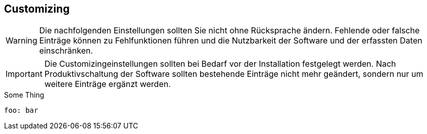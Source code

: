 == Customizing

WARNING: Die nachfolgenden Einstellungen sollten Sie nicht ohne Rücksprache
ändern. Fehlende oder falsche Einträge können zu Fehlfunktionen führen und die
Nutzbarkeit der Software und der erfassten Daten einschränken.

IMPORTANT: Die Customizingeinstellungen sollten bei Bedarf vor der
Installation festgelegt werden. Nach Produktivschaltung der Software sollten
bestehende Einträge nicht mehr geändert, sondern nur um weitere Einträge
ergänzt werden.

[[titracka.something]]
.Some Thing
[source,yaml]
----
foo: bar
----
